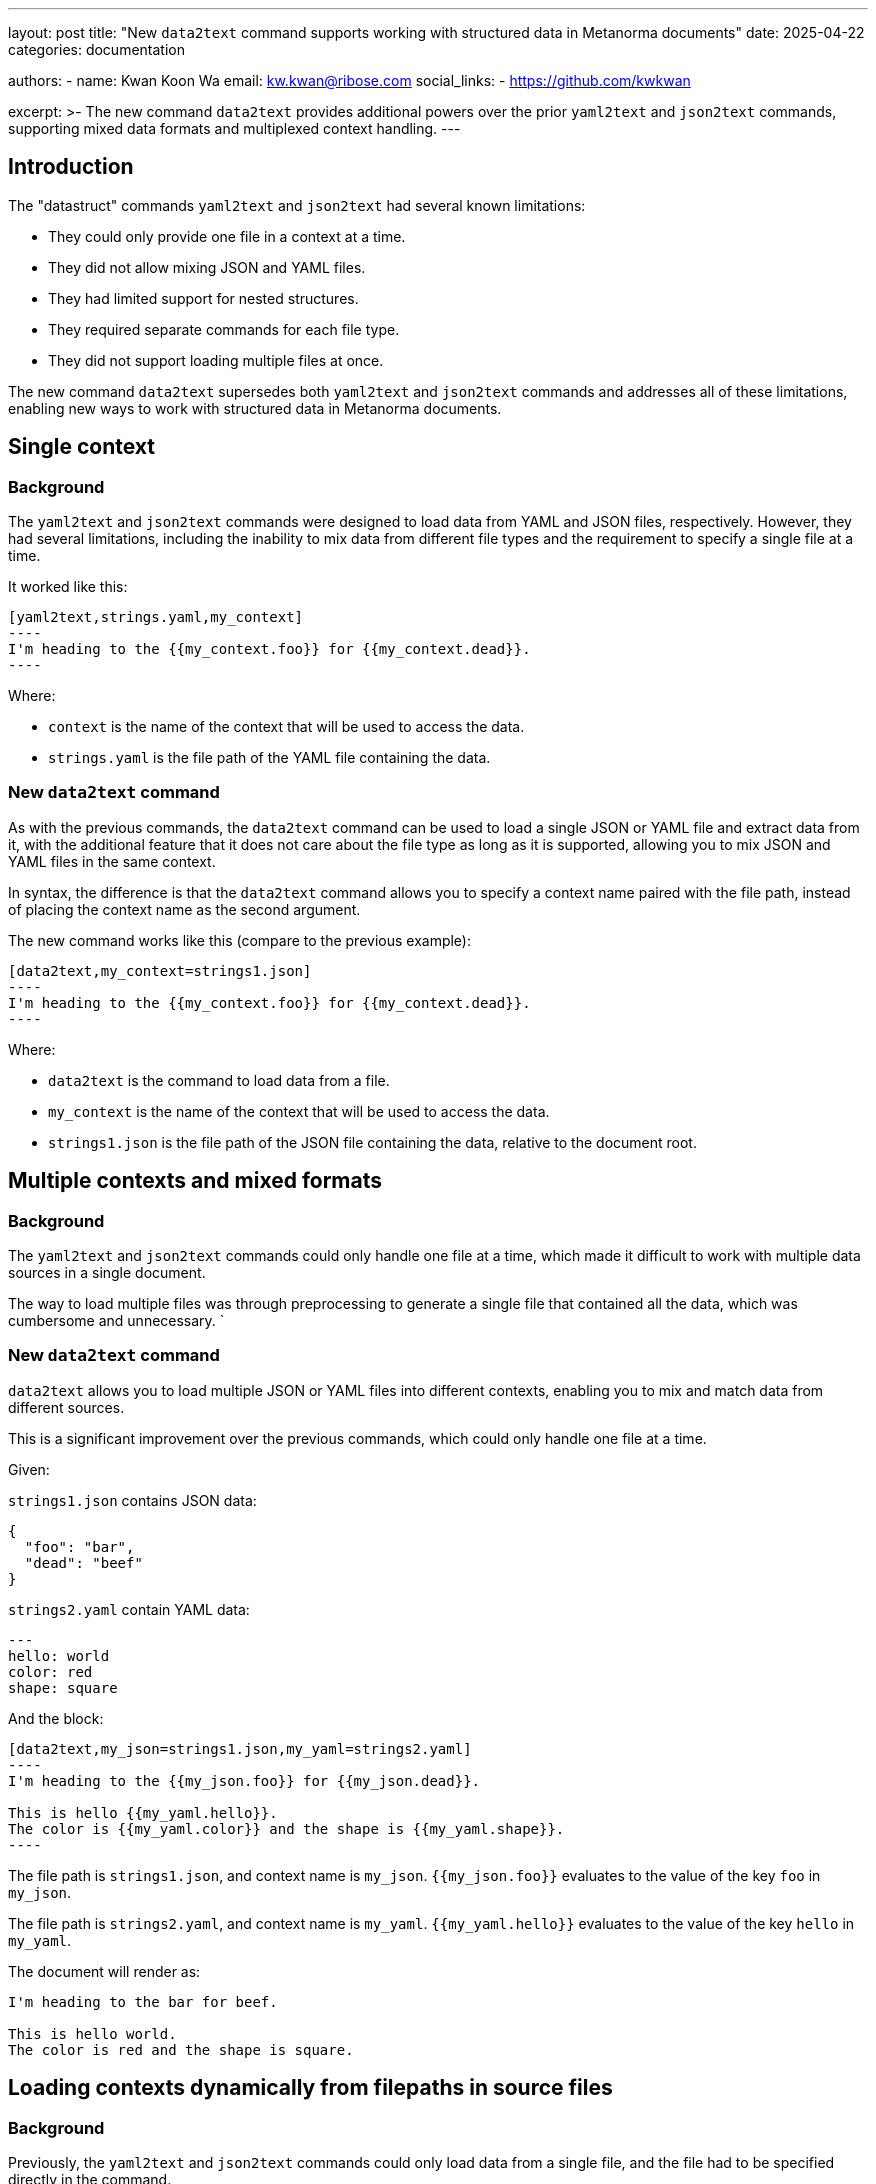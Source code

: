 ---
layout: post
title: "New `data2text` command supports working with structured data in Metanorma documents"
date: 2025-04-22
categories: documentation

authors:
  -
    name: Kwan Koon Wa
    email: kw.kwan@ribose.com
    social_links:
      - https://github.com/kwkwan

excerpt: >-
  The new command `data2text` provides additional powers over the prior
  `yaml2text` and `json2text` commands, supporting mixed data formats and
  multiplexed context handling.
---

== Introduction

The "datastruct" commands `yaml2text` and `json2text` had several known
limitations:

* They could only provide one file in a context at a time.
* They did not allow mixing JSON and YAML files.
* They had limited support for nested structures.
* They required separate commands for each file type.
* They did not support loading multiple files at once.

The new command `data2text` supersedes both `yaml2text` and `json2text` commands
and addresses all of these limitations, enabling new ways to work with
structured data in Metanorma documents.

== Single context

=== Background

The `yaml2text` and `json2text` commands were designed to load data from YAML
and JSON files, respectively. However, they had several limitations, including
the inability to mix data from different file types and the requirement to
specify a single file at a time.

It worked like this:

[source,asciidoc]
------
[yaml2text,strings.yaml,my_context]
----
I'm heading to the {{my_context.foo}} for {{my_context.dead}}.
----
------

Where:

* `context` is the name of the context that will be used to access the data.
* `strings.yaml` is the file path of the YAML file containing the data.


=== New `data2text` command

As with the previous commands, the `data2text` command can be used to load a
single JSON or YAML file and extract data from it, with the additional feature
that it does not care about the file type as long as it is supported, allowing
you to mix JSON and YAML files in the same context.

In syntax, the difference is that the `data2text` command allows you to specify
a context name paired with the file path, instead of placing the context name
as the second argument.

The new command works like this (compare to the previous example):

[source,asciidoc]
------
[data2text,my_context=strings1.json]
----
I'm heading to the {{my_context.foo}} for {{my_context.dead}}.
----
------

Where:

* `data2text` is the command to load data from a file.
* `my_context` is the name of the context that will be used to access the data.
* `strings1.json` is the file path of the JSON file containing the data, relative to the document root.


== Multiple contexts and mixed formats

=== Background

The `yaml2text` and `json2text` commands could only handle one file at a time,
which made it difficult to work with multiple data sources in a single document.

The way to load multiple files was through preprocessing to generate a
single file that contained all the data, which was cumbersome and
unnecessary.
`

=== New `data2text` command

`data2text` allows you to load multiple JSON or YAML files into different
contexts, enabling you to mix and match data from different sources.

This is a significant improvement over the previous commands, which could only
handle one file at a time.

Given:

`strings1.json` contains JSON data:
[source,json]
----
{
  "foo": "bar",
  "dead": "beef"
}
----

`strings2.yaml` contain YAML data:
[source,yaml]
----
---
hello: world
color: red
shape: square
----

And the block:

[source,asciidoc]
------
[data2text,my_json=strings1.json,my_yaml=strings2.yaml]
----
I'm heading to the {{my_json.foo}} for {{my_json.dead}}.

This is hello {{my_yaml.hello}}.
The color is {{my_yaml.color}} and the shape is {{my_yaml.shape}}.
----
------

The file path is `strings1.json`, and context name is `my_json`.
`{{my_json.foo}}` evaluates to the value of the key `foo` in `my_json`.

The file path is `strings2.yaml`, and context name is `my_yaml`.
`{{my_yaml.hello}}` evaluates to the value of the key `hello` in `my_yaml`.

The document will render as:

[source,asciidoc]
----
I'm heading to the bar for beef.

This is hello world.
The color is red and the shape is square.
----


== Loading contexts dynamically from filepaths in source files

=== Background

Previously, the `yaml2text` and `json2text` commands could only load data from a
single file, and the file had to be specified directly in the command.

There was a way around, but it was complex and convoluted. The method was to use
nested commands through the `{% raw %} ... {% endraw %}` tag, which allowed the
outer block to execute first to unroll the inner block with file paths, and then
evaluate the inner block.

This is how it worked:

[source,asciidoc]
------
[yaml2text,paths.json,paths]
-----
{% for path in paths %}
{% raw %}
[yaml2text,{{path}}.json,data]
----
This is {{ data.shape }} with color {{ data.color }}.
----
{% endraw %}

{% endfor %}
-----
------

The first pass loads the `paths.json` file, which contains an array of file
paths. The second pass iterates over the paths and loads each JSON file
specified in the array, allowing you to access the data in each file.

=== New `data2text` command

With the new `data2text` command, you can achieve the same result without
nesting commands, making the code cleaner and easier to understand.

The `data2text` command now provides a new Liquid filter to load
additional files dynamically based on file paths specified in the loaded data,
called `loadfile:`.

When the content of the loaded files contains file paths of JSON or YAML files,
you can load extra data by these file paths by `loadfile:` liquid filter.

Given:

`strings1.json`
[source,json]
----
{
  "foo": "bar",
  "paths": ["a.yaml", "b.yaml"]
}
----

Where:

* `paths` is an array of filepaths relative to the Metanorma document

`a.yaml`
[source,yaml]
----
---
shape: circle
color: red
----

`b.yaml`
[source,yaml]
----
---
shape: square
color: blue
corners: 4
----

And the block:

[source,asciidoc]
------
[data2text,my_context=strings1.json]
----
I'm heading to the {{my_context.foo}}.

{% for path in my_context.paths %}
{% assign data = path | loadfile: "." %}
This is {{ data.shape }} with color {{ data.color }}.
{% endfor %}
----
------

Where:

* `loadfile:` is a liquid filter that loads the file content based on `path`
  with argument `.`. The argument is the path of the parent folder, which is the
  current directory of the Metanorma document root.

Will render as:

[source,asciidoc]
----
I'm heading to the bar.

This is circle with color red.
This is square with color blue.
----


== Nesting with other commands

=== Background

The `yaml2text` and `json2text` commands could only be used in a limited way
within Metanorma documents, and they did not allow for nesting within other
commands or blocks.

=== New `data2text` command

You can nest the `data2text` command within other Metanorma commands for more
complex use cases.

There are multiple use cases where you might want to use the `data2text` command
within other Metanorma commands, such as:

* dynamically generating content based on structured data;
* including data from a structured data file into a Liquid template;
* incorporating structured data handily for DRY (Don't Repeat Yourself) purposes.

Similar to the nesting structure of the previous `yaml2text` and `json2text`
commands, the `data2text` command relies on the `{% raw %} ... {% endraw %}` tag
to ensure the contexts are properly separated.

Generally it requires the `data2text` command to be used in the outer block,
and the inner block to be processed by the target command, then within the
inner block you use the `raw` tag to access the `data2text` context data.

Given:

`strings.yaml` contains YAML data:
[source,yaml]
----
---
foo: bar
dead: beef
----

And the block:

[source,asciidoc]
------
[data2text,context=strings.yaml]
----
[lutaml_express,schemas,repo,config_yaml=schemas.yaml,include_path=../../]
-----
\include::./path/to/_schemas.liquid[]
-----
----
------

The `raw` tag is used to prevent the `context` from being processed by
`lutaml_express`, allowing it to be processed by `data2text` in the liquid
template file.

[source,liquid]
----
{% raw %}
{{ context.foo }}
{% endraw %}
----

== Conclusion

The new `data2text` command is an invaluable tool in the model-driven
documentation approach and allows for a more flexible and powerful way to handle
data in Metanorma documents.

By allowing multiple contexts and mixing of JSON and YAML data, users can now
create more complex and dynamic documents with ease.

Try it out and see how it can enhance your Metanorma documents!

